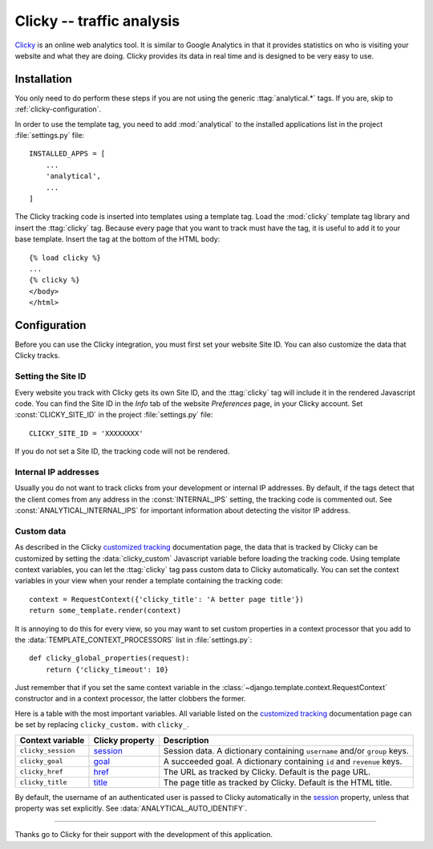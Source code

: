 ==========================
Clicky -- traffic analysis
==========================

Clicky_ is an online web analytics tool.  It is similar to Google
Analytics in that it provides statistics on who is visiting your website
and what they are doing.  Clicky provides its data in real time and is
designed to be very easy to use.

.. _Clicky: http://getclicky.com/


.. clicky-installation:

Installation
============

You only need to do perform these steps if you are not using the
generic :ttag:`analytical.*` tags.  If you are, skip to
:ref:`clicky-configuration`.

In order to use the template tag, you need to add
:mod:`analytical` to the installed applications list in the
project :file:`settings.py` file::

    INSTALLED_APPS = [
        ...
        'analytical',
        ...
    ]

The Clicky tracking code is inserted into templates using a template
tag.  Load the :mod:`clicky` template tag library and insert the
:ttag:`clicky` tag.  Because every page that you want to track must
have the tag, it is useful to add it to your base template.  Insert
the tag at the bottom of the HTML body::

    {% load clicky %}
    ...
    {% clicky %}
    </body>
    </html>


.. _clicky-configuration:

Configuration
=============

Before you can use the Clicky integration, you must first set your
website Site ID.  You can also customize the data that Clicky tracks.


.. _clicky-site-id:

Setting the Site ID
-------------------

Every website you track with Clicky gets its own Site ID, and the
:ttag:`clicky` tag will include it in the rendered Javascript code.
You can find the Site ID in the *Info* tab of the website *Preferences*
page, in your Clicky account.  Set :const:`CLICKY_SITE_ID` in the
project :file:`settings.py` file::

    CLICKY_SITE_ID = 'XXXXXXXX'

If you do not set a Site ID, the tracking code will not be rendered.


.. _clicky-internal-ips:

Internal IP addresses
---------------------

Usually you do not want to track clicks from your development or
internal IP addresses.  By default, if the tags detect that the client
comes from any address in the :const:`INTERNAL_IPS` setting, the
tracking code is commented out.  See :const:`ANALYTICAL_INTERNAL_IPS`
for important information about detecting the visitor IP address.


.. _clicky-custom-data:

Custom data
-----------

As described in the Clicky `customized tracking`_ documentation page,
the data that is tracked by Clicky can be customized by setting the
:data:`clicky_custom` Javascript variable before loading the tracking
code.  Using template context variables, you can let the :ttag:`clicky`
tag pass custom data to Clicky automatically.  You can set the context
variables in your view when your render a template containing the
tracking code::

    context = RequestContext({'clicky_title': 'A better page title'})
    return some_template.render(context)

It is annoying to do this for every view, so you may want to set custom
properties in a context processor that you add to the
:data:`TEMPLATE_CONTEXT_PROCESSORS` list in :file:`settings.py`::

    def clicky_global_properties(request):
        return {'clicky_timeout': 10}

Just remember that if you set the same context variable in the
:class:`~django.template.context.RequestContext` constructor and in a
context processor, the latter clobbers the former.

Here is a table with the most important variables.  All variable listed
on the `customized tracking`_ documentation page can be set by replacing
``clicky_custom.`` with ``clicky_``.

==================  ===============  ===================================
Context variable    Clicky property  Description
==================  ===============  ===================================
``clicky_session``  session_         Session data.  A dictionary
                                     containing ``username`` and/or
                                     ``group`` keys.
------------------  ---------------  -----------------------------------
``clicky_goal``     goal_            A succeeded goal.  A dictionary
                                     containing ``id`` and ``revenue``
                                     keys.
------------------  ---------------  -----------------------------------
``clicky_href``     href_            The URL as tracked by Clicky.
                                     Default is the page URL.
------------------  ---------------  -----------------------------------
``clicky_title``    title_           The page title as tracked by
                                     Clicky.  Default is the HTML title.
==================  ===============  ===================================

By default, the username of an authenticated user is passed to Clicky
automatically in the session_ property, unless that property was set
explicitly.  See :data:`ANALYTICAL_AUTO_IDENTIFY`.

.. _`customized tracking`: http://getclicky.com/help/customization
.. _session: http://getclicky.com/help/customization#session
.. _goal: http://getclicky.com/help/customization#goal
.. _href: http://getclicky.com/help/customization#href
.. _title: http://getclicky.com/help/customization#title


----

Thanks go to Clicky for their support with the development of this
application.
